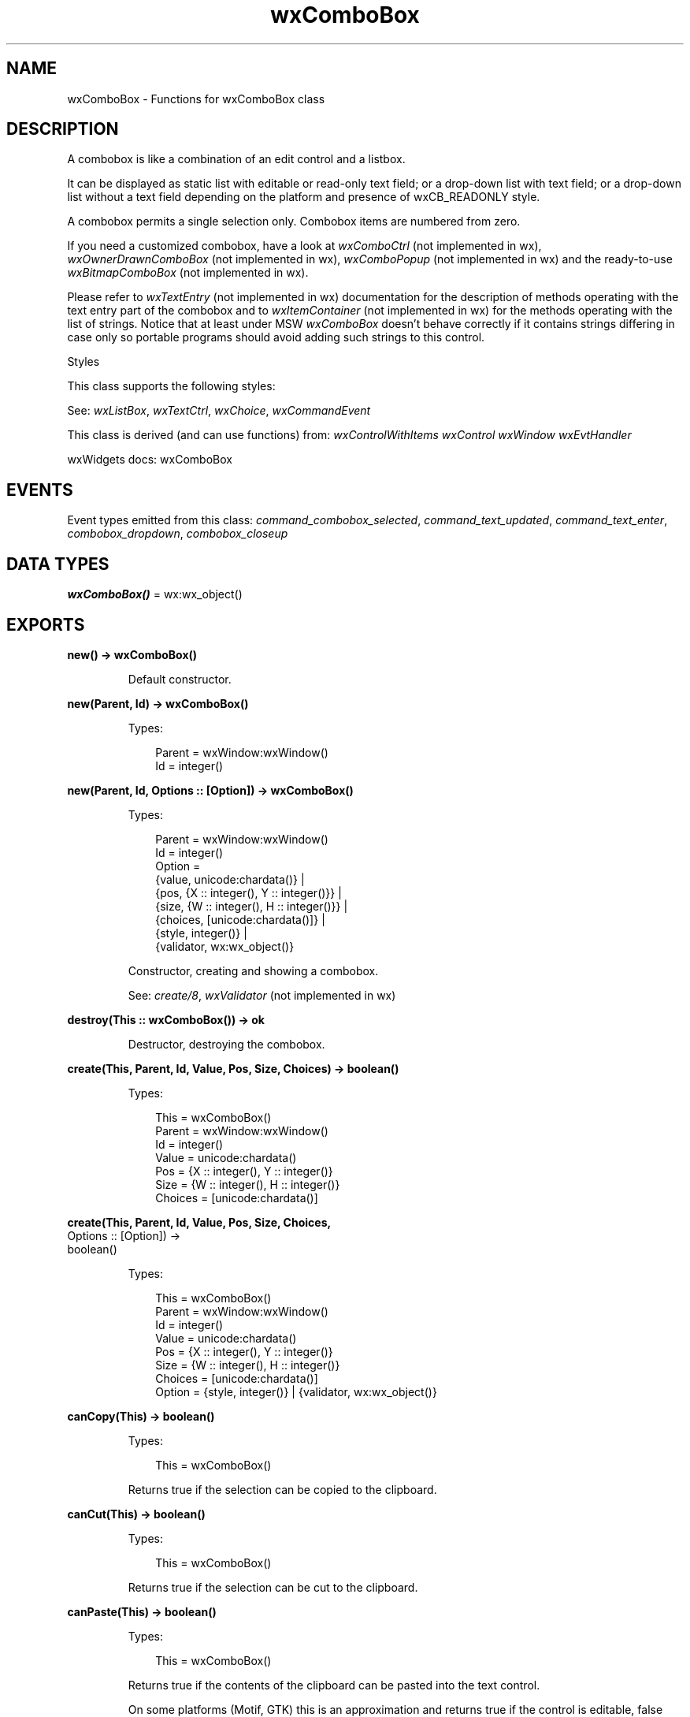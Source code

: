 .TH wxComboBox 3 "wx 2.2.2" "wxWidgets team." "Erlang Module Definition"
.SH NAME
wxComboBox \- Functions for wxComboBox class
.SH DESCRIPTION
.LP
A combobox is like a combination of an edit control and a listbox\&.
.LP
It can be displayed as static list with editable or read-only text field; or a drop-down list with text field; or a drop-down list without a text field depending on the platform and presence of wxCB_READONLY style\&.
.LP
A combobox permits a single selection only\&. Combobox items are numbered from zero\&.
.LP
If you need a customized combobox, have a look at \fIwxComboCtrl\fR\& (not implemented in wx), \fIwxOwnerDrawnComboBox\fR\& (not implemented in wx), \fIwxComboPopup\fR\& (not implemented in wx) and the ready-to-use \fIwxBitmapComboBox\fR\& (not implemented in wx)\&.
.LP
Please refer to \fIwxTextEntry\fR\& (not implemented in wx) documentation for the description of methods operating with the text entry part of the combobox and to \fIwxItemContainer\fR\& (not implemented in wx) for the methods operating with the list of strings\&. Notice that at least under MSW \fIwxComboBox\fR\& doesn\&'t behave correctly if it contains strings differing in case only so portable programs should avoid adding such strings to this control\&.
.LP
Styles
.LP
This class supports the following styles:
.LP
See: \fIwxListBox\fR\&, \fIwxTextCtrl\fR\&, \fIwxChoice\fR\&, \fIwxCommandEvent\fR\& 
.LP
This class is derived (and can use functions) from: \fIwxControlWithItems\fR\& \fIwxControl\fR\& \fIwxWindow\fR\& \fIwxEvtHandler\fR\&
.LP
wxWidgets docs: wxComboBox
.SH "EVENTS"

.LP
Event types emitted from this class: \fIcommand_combobox_selected\fR\&, \fIcommand_text_updated\fR\&, \fIcommand_text_enter\fR\&, \fIcombobox_dropdown\fR\&, \fIcombobox_closeup\fR\&
.SH DATA TYPES
.nf

\fBwxComboBox()\fR\& = wx:wx_object()
.br
.fi
.SH EXPORTS
.LP
.nf

.B
new() -> wxComboBox()
.br
.fi
.br
.RS
.LP
Default constructor\&.
.RE
.LP
.nf

.B
new(Parent, Id) -> wxComboBox()
.br
.fi
.br
.RS
.LP
Types:

.RS 3
Parent = wxWindow:wxWindow()
.br
Id = integer()
.br
.RE
.RE
.LP
.nf

.B
new(Parent, Id, Options :: [Option]) -> wxComboBox()
.br
.fi
.br
.RS
.LP
Types:

.RS 3
Parent = wxWindow:wxWindow()
.br
Id = integer()
.br
Option = 
.br
    {value, unicode:chardata()} |
.br
    {pos, {X :: integer(), Y :: integer()}} |
.br
    {size, {W :: integer(), H :: integer()}} |
.br
    {choices, [unicode:chardata()]} |
.br
    {style, integer()} |
.br
    {validator, wx:wx_object()}
.br
.RE
.RE
.RS
.LP
Constructor, creating and showing a combobox\&.
.LP
See: \fIcreate/8\fR\&, \fIwxValidator\fR\& (not implemented in wx)
.RE
.LP
.nf

.B
destroy(This :: wxComboBox()) -> ok
.br
.fi
.br
.RS
.LP
Destructor, destroying the combobox\&.
.RE
.LP
.nf

.B
create(This, Parent, Id, Value, Pos, Size, Choices) -> boolean()
.br
.fi
.br
.RS
.LP
Types:

.RS 3
This = wxComboBox()
.br
Parent = wxWindow:wxWindow()
.br
Id = integer()
.br
Value = unicode:chardata()
.br
Pos = {X :: integer(), Y :: integer()}
.br
Size = {W :: integer(), H :: integer()}
.br
Choices = [unicode:chardata()]
.br
.RE
.RE
.LP
.nf

.B
create(This, Parent, Id, Value, Pos, Size, Choices,
.B
       Options :: [Option]) ->
.B
          boolean()
.br
.fi
.br
.RS
.LP
Types:

.RS 3
This = wxComboBox()
.br
Parent = wxWindow:wxWindow()
.br
Id = integer()
.br
Value = unicode:chardata()
.br
Pos = {X :: integer(), Y :: integer()}
.br
Size = {W :: integer(), H :: integer()}
.br
Choices = [unicode:chardata()]
.br
Option = {style, integer()} | {validator, wx:wx_object()}
.br
.RE
.RE
.RS
.RE
.LP
.nf

.B
canCopy(This) -> boolean()
.br
.fi
.br
.RS
.LP
Types:

.RS 3
This = wxComboBox()
.br
.RE
.RE
.RS
.LP
Returns true if the selection can be copied to the clipboard\&.
.RE
.LP
.nf

.B
canCut(This) -> boolean()
.br
.fi
.br
.RS
.LP
Types:

.RS 3
This = wxComboBox()
.br
.RE
.RE
.RS
.LP
Returns true if the selection can be cut to the clipboard\&.
.RE
.LP
.nf

.B
canPaste(This) -> boolean()
.br
.fi
.br
.RS
.LP
Types:

.RS 3
This = wxComboBox()
.br
.RE
.RE
.RS
.LP
Returns true if the contents of the clipboard can be pasted into the text control\&.
.LP
On some platforms (Motif, GTK) this is an approximation and returns true if the control is editable, false otherwise\&.
.RE
.LP
.nf

.B
canRedo(This) -> boolean()
.br
.fi
.br
.RS
.LP
Types:

.RS 3
This = wxComboBox()
.br
.RE
.RE
.RS
.LP
Returns true if there is a redo facility available and the last operation can be redone\&.
.RE
.LP
.nf

.B
canUndo(This) -> boolean()
.br
.fi
.br
.RS
.LP
Types:

.RS 3
This = wxComboBox()
.br
.RE
.RE
.RS
.LP
Returns true if there is an undo facility available and the last operation can be undone\&.
.RE
.LP
.nf

.B
copy(This) -> ok
.br
.fi
.br
.RS
.LP
Types:

.RS 3
This = wxComboBox()
.br
.RE
.RE
.RS
.LP
Copies the selected text to the clipboard\&.
.RE
.LP
.nf

.B
cut(This) -> ok
.br
.fi
.br
.RS
.LP
Types:

.RS 3
This = wxComboBox()
.br
.RE
.RE
.RS
.LP
Copies the selected text to the clipboard and removes it from the control\&.
.RE
.LP
.nf

.B
getInsertionPoint(This) -> integer()
.br
.fi
.br
.RS
.LP
Types:

.RS 3
This = wxComboBox()
.br
.RE
.RE
.RS
.LP
Same as \fIwxTextCtrl:getInsertionPoint/1\fR\&\&.
.LP
Note: Under wxMSW, this function always returns 0 if the combobox doesn\&'t have the focus\&.
.RE
.LP
.nf

.B
getLastPosition(This) -> integer()
.br
.fi
.br
.RS
.LP
Types:

.RS 3
This = wxComboBox()
.br
.RE
.RE
.RS
.LP
Returns the zero based index of the last position in the text control, which is equal to the number of characters in the control\&.
.RE
.LP
.nf

.B
getValue(This) -> unicode:charlist()
.br
.fi
.br
.RS
.LP
Types:

.RS 3
This = wxComboBox()
.br
.RE
.RE
.RS
.LP
Gets the contents of the control\&.
.LP
Notice that for a multiline text control, the lines will be separated by (Unix-style) \fI\\n\fR\& characters, even under Windows where they are separated by a \fI\\r\\n\fR\& sequence in the native control\&.
.RE
.LP
.nf

.B
paste(This) -> ok
.br
.fi
.br
.RS
.LP
Types:

.RS 3
This = wxComboBox()
.br
.RE
.RE
.RS
.LP
Pastes text from the clipboard to the text item\&.
.RE
.LP
.nf

.B
redo(This) -> ok
.br
.fi
.br
.RS
.LP
Types:

.RS 3
This = wxComboBox()
.br
.RE
.RE
.RS
.LP
If there is a redo facility and the last operation can be redone, redoes the last operation\&.
.LP
Does nothing if there is no redo facility\&.
.RE
.LP
.nf

.B
replace(This, From, To, Value) -> ok
.br
.fi
.br
.RS
.LP
Types:

.RS 3
This = wxComboBox()
.br
From = To = integer()
.br
Value = unicode:chardata()
.br
.RE
.RE
.RS
.LP
Replaces the text starting at the first position up to (but not including) the character at the last position with the given text\&.
.LP
This function puts the current insertion point position at \fIto\fR\& as a side effect\&.
.RE
.LP
.nf

.B
remove(This, From, To) -> ok
.br
.fi
.br
.RS
.LP
Types:

.RS 3
This = wxComboBox()
.br
From = To = integer()
.br
.RE
.RE
.RS
.LP
Removes the text starting at the first given position up to (but not including) the character at the last position\&.
.LP
This function puts the current insertion point position at \fIto\fR\& as a side effect\&.
.RE
.LP
.nf

.B
setInsertionPoint(This, Pos) -> ok
.br
.fi
.br
.RS
.LP
Types:

.RS 3
This = wxComboBox()
.br
Pos = integer()
.br
.RE
.RE
.RS
.LP
Sets the insertion point at the given position\&.
.RE
.LP
.nf

.B
setInsertionPointEnd(This) -> ok
.br
.fi
.br
.RS
.LP
Types:

.RS 3
This = wxComboBox()
.br
.RE
.RE
.RS
.LP
Sets the insertion point at the end of the text control\&.
.LP
This is equivalent to calling \fIsetInsertionPoint/2\fR\& with \fIgetLastPosition/1\fR\& argument\&.
.RE
.LP
.nf

.B
setSelection(This, N) -> ok
.br
.fi
.br
.RS
.LP
Types:

.RS 3
This = wxComboBox()
.br
N = integer()
.br
.RE
.RE
.RS
.LP
Sets the selection to the given item \fIn\fR\& or removes the selection entirely if \fIn\fR\& == \fIwxNOT_FOUND\fR\&\&.
.LP
Note that this does not cause any command events to be emitted nor does it deselect any other items in the controls which support multiple selections\&.
.LP
See: \fIwxControlWithItems:setString/3\fR\&, \fIwxControlWithItems:setStringSelection/2\fR\& 
.RE
.LP
.nf

.B
setSelection(This, From, To) -> ok
.br
.fi
.br
.RS
.LP
Types:

.RS 3
This = wxComboBox()
.br
From = To = integer()
.br
.RE
.RE
.RS
.LP
Same as \fIwxTextCtrl:setSelection/3\fR\&\&.
.RE
.LP
.nf

.B
setValue(This, Text) -> ok
.br
.fi
.br
.RS
.LP
Types:

.RS 3
This = wxComboBox()
.br
Text = unicode:chardata()
.br
.RE
.RE
.RS
.LP
Sets the text for the combobox text field\&.
.LP
For normal, editable comboboxes with a text entry field calling this method will generate a \fIwxEVT_TEXT\fR\& event, consistently with \fIwxTextCtrl:setValue/2\fR\& behaviour, use \fIwxTextCtrl:changeValue/2\fR\& if this is undesirable\&.
.LP
For controls with \fIwxCB_READONLY\fR\& style the method behaves somewhat differently: the string must be in the combobox choices list (the check for this is case-insensitive) and \fIwxEVT_TEXT\fR\& is \fInot\fR\& generated in this case\&.
.RE
.LP
.nf

.B
undo(This) -> ok
.br
.fi
.br
.RS
.LP
Types:

.RS 3
This = wxComboBox()
.br
.RE
.RE
.RS
.LP
If there is an undo facility and the last operation can be undone, undoes the last operation\&.
.LP
Does nothing if there is no undo facility\&.
.RE